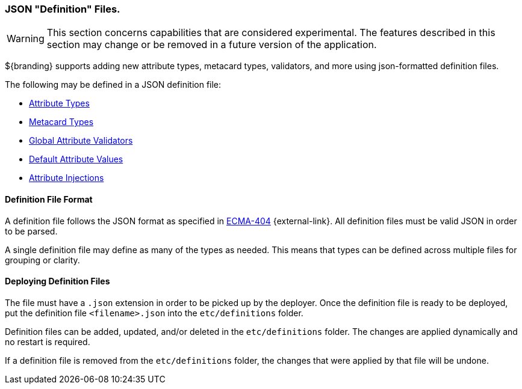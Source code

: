 :title: JSON Definition Files
:type: data
:status: published
:summary: Introduction to JSON definition files.
:order: 01

=== JSON "Definition" Files.

[WARNING]
====
This section concerns capabilities that are considered experimental. The features described in this section may change or be removed in a future version of the application.
====

${branding} supports adding new attribute types, metacard types, validators, and more using json-formatted definition files.

The following may be defined in a JSON definition file:

- <<_attribute_type_definition_file,Attribute Types>>
- <<{integrating-prefix}metacard_type_definition_file,Metacard Types>>
- <<_global_attribute_validators_file,Global Attribute Validators>>
- <<_default_attribute_values,Default Attribute Values>>
- <<{developing-prefix}attribute_injection_definition,Attribute Injections>>

==== Definition File Format

A definition file follows the JSON format as specified in http://www.ecma-international.org/publications/standards/Ecma-404.htm[ECMA-404] {external-link}.
All definition files must be valid JSON in order to be parsed.

A single definition file may define as many of the types as needed.
This means that types can be defined across multiple files for grouping or clarity.

==== Deploying Definition Files

The file must have a `.json` extension in order to be picked up by the deployer.
Once the definition file is ready to be deployed, put the definition file `<filename>.json` into the `etc/definitions` folder.

Definition files can be added, updated, and/or deleted in the `etc/definitions` folder.
The changes are applied dynamically and no restart is required.

If a definition file is removed from the `etc/definitions` folder, the changes that were applied by that file will be undone.
